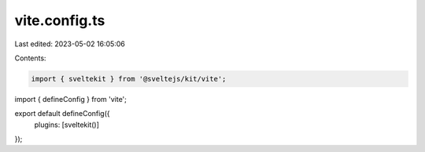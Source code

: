 vite.config.ts
==============

Last edited: 2023-05-02 16:05:06

Contents:

.. code-block:: ts

    import { sveltekit } from '@sveltejs/kit/vite';
import { defineConfig } from 'vite';

export default defineConfig({
	plugins: [sveltekit()]
});


